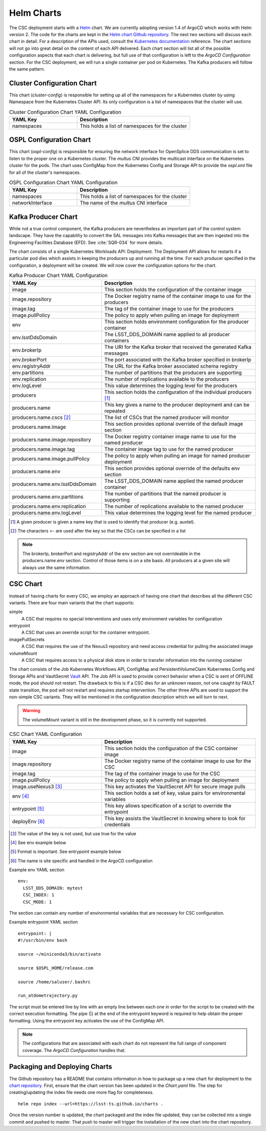 Helm Charts
===========

The CSC deployment starts with a `Helm <https://v2.helm.sh/>`_ chart. We are
currently adopting version 1.4 of ArgoCD which works with Helm version 2.
The code for the charts are kept in the
`Helm chart Github repository <https://github.com/lsst-ts/charts>`_. The next
two sections will discuss each chart in detail. For a description of the APIs
used, consult the
`Kubernetes documentation <https://kubernetes.io/docs/reference/>`_ reference.
The chart sections will not go into great detail on the content of
each API delivered. Each chart section will list all of the possible
configuration aspects that each chart is delivering, but full use of that
configuration is left to the `ArgoCD Configuration` section. For the CSC
deployment, we will run a single container per pod on Kubernetes. The Kafka
producers will follow the same pattern.

Cluster Configuration Chart
---------------------------

This chart (`cluster-config`) is responsible for setting up all of the
namespaces for a Kubernetes cluster by using Namespace from the Kubernetes
Cluster API. Its only configuration is a list of namespaces that the cluster
will use.

.. list-table:: Cluster Configuration Chart YAML Configuration
   :widths: 15 25
   :header-rows: 1

   * - YAML Key
     - Description
   * - namespaces
     - This holds a list of namespaces for the cluster

OSPL Configuration Chart
------------------------

This chart (`ospl-config`) is responsible for ensuring the network interface
for OpenSplice DDS communication is set to listen to the proper one on a
Kubernetes cluster. The `multus` CNI provides the multicast interface on the
Kubernetes cluster for the pods. The chart uses ConfigMap from the Kubernetes
Config and Storage API to provide the `ospl.xml` file for all of the cluster's
namespaces.

.. list-table:: OSPL Configuration Chart YAML Configuration
   :widths: 15 25
   :header-rows: 1

   * - YAML Key
     - Description
   * - namespaces
     - This holds a list of namespaces for the cluster
   * - networkInterface
     - The name of the `multus` CNI interface

Kafka Producer Chart
--------------------

While not a true control component, the Kafka producers are nevertheless an
important part of the control system landscape. They have the capability to
convert the SAL messages into Kafka messages that are then ingested into the
Engineering Facilities Database (EFD). See :cite:`SQR-034` for more details. 

The chart consists of a single Kubernetes Workloads API: Deployment. The
Deployment API allows for restarts if a particular pod dies which assists in
keeping the producers up and running all the time. For each producer specified
in the configuration, a deployment will be created. We will now cover the
configuration options for the chart.

.. list-table:: Kafka Producer Chart YAML Configuration
   :widths: 15 25
   :header-rows: 1

   * - YAML Key
     - Description
   * - image
     - This section holds the configuration of the container image
   * - image.repository
     - The Docker registry name of the container image to use for the producers
   * - image.tag
     - The tag of the container image to use for the producers
   * - image.pullPolicy
     - The policy to apply when pulling an image for deployment
   * - env
     - This section holds environment configuration for the producer container
   * - env.lsstDdsDomain
     - The LSST_DDS_DOMAIN name applied to all producer containers
   * - env.brokerIp
     - The URI for the Kafka broker that received the generated Kafka messages
   * - env.brokerPort
     - The port associated with the Kafka broker specified in brokerIp
   * - env.registryAddr
     - The URL for the Kafka broker associated schema registry
   * - env.partitions
     - The number of partitions that the producers are supporting
   * - env.replication
     - The number of replications available to the producers
   * - env.logLevel
     - This value determines the logging level for the producers
   * - producers
     - This section holds the configuration of the individual producers [#]_
   * - producers.name
     - This key gives a name to the producer deployment and can be repeated
   * - producers.name.cscs [#]_
     - The list of CSCs that the named producer will monitor
   * - producers.name.image
     - This section provides optional override of the default image section
   * - producers.name.image.repository
     - The Docker registry container image name to use for the named producer
   * - producers.name.image.tag
     - The container image tag to use for the named producer
   * - producers.name.image.pullPolicy
     - The policy to apply when pulling an image for named producer deployment
   * - producers.name.env
     - This section provides optional override of the defaults env section
   * - producers.name.env.lsstDdsDomain
     - The LSST_DDS_DOMAIN name applied the named producer container
   * - producers.name.env.partitions
     - The number of partitions that the named producer is supporting
   * - producers.name.env.replication
     - The number of replications available to the named producer
   * - producers.name.env.logLevel
     - This value determines the logging level for the named producer     

.. [#] A given producer is given a name key that is used to identify that producer (e.g. auxtel).
.. [#] The characters >- are used after the key so that the CSCs can be specified in a list

.. NOTE:: The brokerIp, brokerPort and registryAddr of the env section are not
          overrideable in the producers.name.env section. Control of those items
          is on a site basis. All producers at a given site will always use the
          same information.

CSC Chart
---------

Instead of having charts for every CSC, we employ an approach of having one
chart that describes all the different CSC variants. There are four main
variants that the chart supports:

simple
  A CSC that requires no special interventions and uses only environment
  variables for configuration

entrypoint
  A CSC that uses an override script for the container entrypoint.

imagePullSecrets
  A CSC that requires the use of the Nexus3 repository and need access
  credential for pulling the associated image

volumeMount
  A CSC that requires access to a physical disk store in order to transfer
  information into the running container

The chart consists of the Job Kubernetes Workflows API, ConfigMap and
PersistentVolumeClaim Kubernetes Config and Storage APIs and VaultSecret
`Vault <https://www.vaultproject.io/>`_ API. The Job API is used to provide
correct behavior when a CSC is sent of OFFLINE mode, the pod should not restart.
The drawback to this is if a CSC dies for an unknown reason, not one caught by
FAULT state transition, the pod will not restart and requires startup
intervention. The other three APIs are used to support the non-simple CSC
variants. They will be mentioned in the configuration description which we will
turn to next.

.. warning:: The volumeMount variant is still in the development phase, so it is
             currently not supported.

.. list-table:: CSC Chart YAML Configuration
   :widths: 15 25
   :header-rows: 1

   * - YAML Key
     - Description
   * - image
     - This section holds the configuration of the CSC container image
   * - image.repository
     - The Docker registry name of the container image to use for the CSC
   * - image.tag
     - The tag of the container image to use for the CSC
   * - image.pullPolicy
     - The policy to apply when pulling an image for deployment
   * - image.useNexus3 [#]_
     - This key activates the VaultSecret API for secure image pulls
   * - env [#]_
     - This section holds a set of key, value pairs for environmental variables
   * - entrypoint [#]_
     - This key allows specification of a script to override the entrypoint
   * - deployEnv [#]_
     - This key assists the VaultSecret in knowing where to look for credentials

.. [#] The value of the key is not used, but use true for the value
.. [#] See env example below
.. [#] Format is important. See entrypoint example below
.. [#] The name is site specific and handled in the ArgoCD configuration

Example env YAML section

::

  env:
    LSST_DDS_DOMAIN: mytest
    CSC_INDEX: 1
    CSC_MODE: 1

The section can contain any number of environmental variables that are
necessary for CSC configuration.

Example entrypoint YAML section

::

  entrypoint: |
  #!/usr/bin/env bash

  source ~/miniconda3/bin/activate

  source $OSPL_HOME/release.com

  source /home/saluser/.bashrc

  run_atdometrajectory.py

The script must be entered line by line with an empty line between each one in
order for the script to be created with the correct execution formatting. The
pipe (|) at the end of the entrypoint keyword is required to help obtain the
proper formatting. Using the entrypoint key activates the use of the ConfigMap
API.

.. NOTE:: The configurations that are associated with each chart do not
          represent the full range of component coverage. The
          `ArgoCD Configuration`
          handles that.

Packaging and Deploying Charts
------------------------------

The Github repository has a README that contains information in how to package
up a new chart for deployment to the
`chart repository <https://lsst-ts.github.io/charts/>`_. First, ensure that the
chart version has been updated in the `Chart.yaml` file. The step for
creating/updating the index file needs one more flag for completeness.

::

  helm repo index --url=https://lsst-ts.github.io/charts .

Once the version number is updated, the chart packaged and the index file
updated, they can be collected into a single commit and pushed to master. That
push to master will trigger the installation of the new chart into the chart
repository. 
